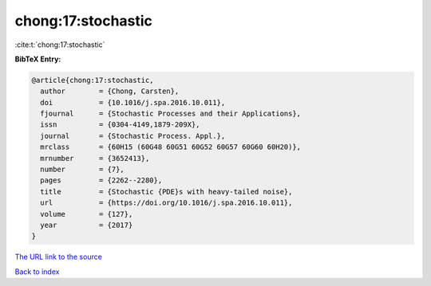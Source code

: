chong:17:stochastic
===================

:cite:t:`chong:17:stochastic`

**BibTeX Entry:**

.. code-block:: bibtex

   @article{chong:17:stochastic,
     author        = {Chong, Carsten},
     doi           = {10.1016/j.spa.2016.10.011},
     fjournal      = {Stochastic Processes and their Applications},
     issn          = {0304-4149,1879-209X},
     journal       = {Stochastic Process. Appl.},
     mrclass       = {60H15 (60G48 60G51 60G52 60G57 60G60 60H20)},
     mrnumber      = {3652413},
     number        = {7},
     pages         = {2262--2280},
     title         = {Stochastic {PDE}s with heavy-tailed noise},
     url           = {https://doi.org/10.1016/j.spa.2016.10.011},
     volume        = {127},
     year          = {2017}
   }

`The URL link to the source <https://doi.org/10.1016/j.spa.2016.10.011>`__


`Back to index <../By-Cite-Keys.html>`__
